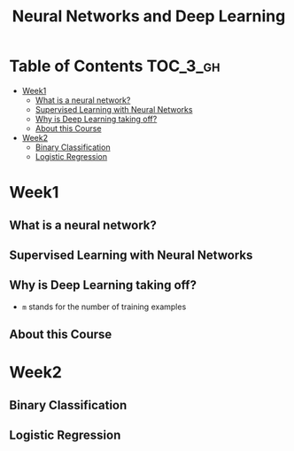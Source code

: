 #+TITLE: Neural Networks and Deep Learning

* Table of Contents :TOC_3_gh:
- [[#week1][Week1]]
  - [[#what-is-a-neural-network][What is a neural network?]]
  - [[#supervised-learning-with-neural-networks][Supervised Learning with Neural Networks]]
  - [[#why-is-deep-learning-taking-off][Why is Deep Learning taking off?]]
  - [[#about-this-course][About this Course]]
- [[#week2][Week2]]
  - [[#binary-classification][Binary Classification]]
  - [[#logistic-regression][Logistic Regression]]

* Week1
** What is a neural network?
[[file:img/screenshot_2017-09-12_08-01-22.png]]

[[file:img/screenshot_2017-09-12_08-01-40.png]]

[[file:img/screenshot_2017-09-12_08-01-54.png]]
** Supervised Learning with Neural Networks
[[file:img/screenshot_2017-09-13_00-50-59.png]]

[[file:img/screenshot_2017-09-13_00-51-21.png]]

[[file:img/screenshot_2017-09-13_00-51-43.png]]
** Why is Deep Learning taking off?
[[file:img/screenshot_2017-09-13_01-04-45.png]]

- ~m~ stands for the number of training examples

[[file:img/screenshot_2017-09-13_01-05-22.png]]
** About this Course
[[file:img/screenshot_2017-09-13_08-26-24.png]]

* Week2
** Binary Classification
[[file:img/screenshot_2017-09-14_07-24-18.png]]

[[file:img/screenshot_2017-09-14_07-24-44.png]]
** Logistic Regression
[[file:img/screenshot_2017-09-14_07-31-55.png]]
